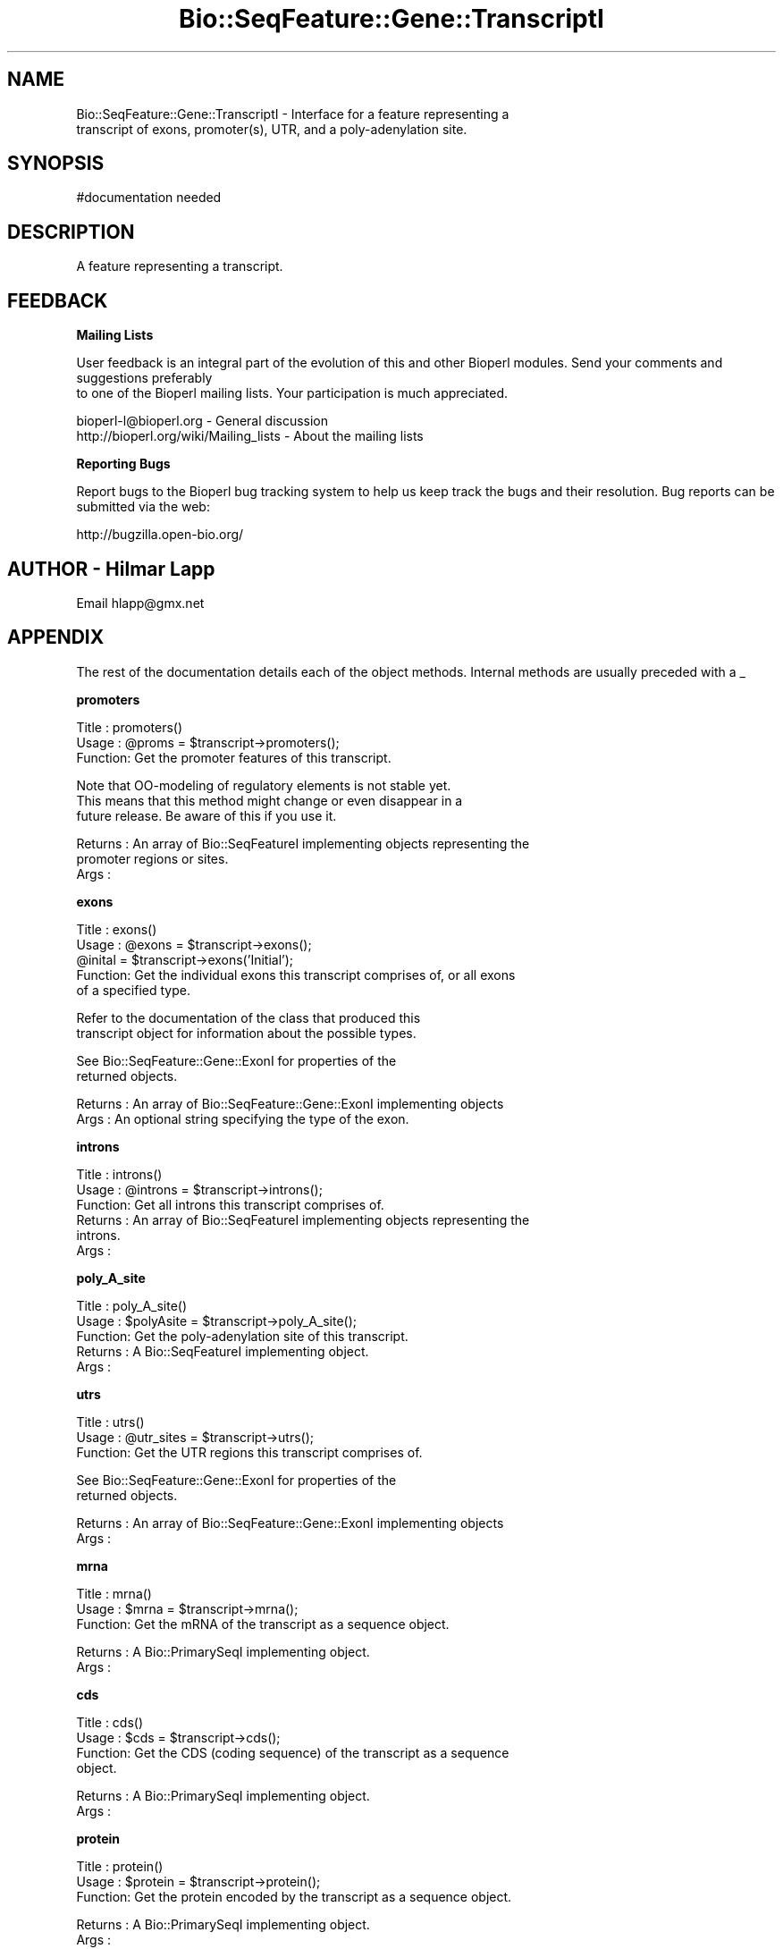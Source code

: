.\" Automatically generated by Pod::Man v1.37, Pod::Parser v1.32
.\"
.\" Standard preamble:
.\" ========================================================================
.de Sh \" Subsection heading
.br
.if t .Sp
.ne 5
.PP
\fB\\$1\fR
.PP
..
.de Sp \" Vertical space (when we can't use .PP)
.if t .sp .5v
.if n .sp
..
.de Vb \" Begin verbatim text
.ft CW
.nf
.ne \\$1
..
.de Ve \" End verbatim text
.ft R
.fi
..
.\" Set up some character translations and predefined strings.  \*(-- will
.\" give an unbreakable dash, \*(PI will give pi, \*(L" will give a left
.\" double quote, and \*(R" will give a right double quote.  | will give a
.\" real vertical bar.  \*(C+ will give a nicer C++.  Capital omega is used to
.\" do unbreakable dashes and therefore won't be available.  \*(C` and \*(C'
.\" expand to `' in nroff, nothing in troff, for use with C<>.
.tr \(*W-|\(bv\*(Tr
.ds C+ C\v'-.1v'\h'-1p'\s-2+\h'-1p'+\s0\v'.1v'\h'-1p'
.ie n \{\
.    ds -- \(*W-
.    ds PI pi
.    if (\n(.H=4u)&(1m=24u) .ds -- \(*W\h'-12u'\(*W\h'-12u'-\" diablo 10 pitch
.    if (\n(.H=4u)&(1m=20u) .ds -- \(*W\h'-12u'\(*W\h'-8u'-\"  diablo 12 pitch
.    ds L" ""
.    ds R" ""
.    ds C` ""
.    ds C' ""
'br\}
.el\{\
.    ds -- \|\(em\|
.    ds PI \(*p
.    ds L" ``
.    ds R" ''
'br\}
.\"
.\" If the F register is turned on, we'll generate index entries on stderr for
.\" titles (.TH), headers (.SH), subsections (.Sh), items (.Ip), and index
.\" entries marked with X<> in POD.  Of course, you'll have to process the
.\" output yourself in some meaningful fashion.
.if \nF \{\
.    de IX
.    tm Index:\\$1\t\\n%\t"\\$2"
..
.    nr % 0
.    rr F
.\}
.\"
.\" For nroff, turn off justification.  Always turn off hyphenation; it makes
.\" way too many mistakes in technical documents.
.hy 0
.if n .na
.\"
.\" Accent mark definitions (@(#)ms.acc 1.5 88/02/08 SMI; from UCB 4.2).
.\" Fear.  Run.  Save yourself.  No user-serviceable parts.
.    \" fudge factors for nroff and troff
.if n \{\
.    ds #H 0
.    ds #V .8m
.    ds #F .3m
.    ds #[ \f1
.    ds #] \fP
.\}
.if t \{\
.    ds #H ((1u-(\\\\n(.fu%2u))*.13m)
.    ds #V .6m
.    ds #F 0
.    ds #[ \&
.    ds #] \&
.\}
.    \" simple accents for nroff and troff
.if n \{\
.    ds ' \&
.    ds ` \&
.    ds ^ \&
.    ds , \&
.    ds ~ ~
.    ds /
.\}
.if t \{\
.    ds ' \\k:\h'-(\\n(.wu*8/10-\*(#H)'\'\h"|\\n:u"
.    ds ` \\k:\h'-(\\n(.wu*8/10-\*(#H)'\`\h'|\\n:u'
.    ds ^ \\k:\h'-(\\n(.wu*10/11-\*(#H)'^\h'|\\n:u'
.    ds , \\k:\h'-(\\n(.wu*8/10)',\h'|\\n:u'
.    ds ~ \\k:\h'-(\\n(.wu-\*(#H-.1m)'~\h'|\\n:u'
.    ds / \\k:\h'-(\\n(.wu*8/10-\*(#H)'\z\(sl\h'|\\n:u'
.\}
.    \" troff and (daisy-wheel) nroff accents
.ds : \\k:\h'-(\\n(.wu*8/10-\*(#H+.1m+\*(#F)'\v'-\*(#V'\z.\h'.2m+\*(#F'.\h'|\\n:u'\v'\*(#V'
.ds 8 \h'\*(#H'\(*b\h'-\*(#H'
.ds o \\k:\h'-(\\n(.wu+\w'\(de'u-\*(#H)/2u'\v'-.3n'\*(#[\z\(de\v'.3n'\h'|\\n:u'\*(#]
.ds d- \h'\*(#H'\(pd\h'-\w'~'u'\v'-.25m'\f2\(hy\fP\v'.25m'\h'-\*(#H'
.ds D- D\\k:\h'-\w'D'u'\v'-.11m'\z\(hy\v'.11m'\h'|\\n:u'
.ds th \*(#[\v'.3m'\s+1I\s-1\v'-.3m'\h'-(\w'I'u*2/3)'\s-1o\s+1\*(#]
.ds Th \*(#[\s+2I\s-2\h'-\w'I'u*3/5'\v'-.3m'o\v'.3m'\*(#]
.ds ae a\h'-(\w'a'u*4/10)'e
.ds Ae A\h'-(\w'A'u*4/10)'E
.    \" corrections for vroff
.if v .ds ~ \\k:\h'-(\\n(.wu*9/10-\*(#H)'\s-2\u~\d\s+2\h'|\\n:u'
.if v .ds ^ \\k:\h'-(\\n(.wu*10/11-\*(#H)'\v'-.4m'^\v'.4m'\h'|\\n:u'
.    \" for low resolution devices (crt and lpr)
.if \n(.H>23 .if \n(.V>19 \
\{\
.    ds : e
.    ds 8 ss
.    ds o a
.    ds d- d\h'-1'\(ga
.    ds D- D\h'-1'\(hy
.    ds th \o'bp'
.    ds Th \o'LP'
.    ds ae ae
.    ds Ae AE
.\}
.rm #[ #] #H #V #F C
.\" ========================================================================
.\"
.IX Title "Bio::SeqFeature::Gene::TranscriptI 3"
.TH Bio::SeqFeature::Gene::TranscriptI 3 "2008-07-07" "perl v5.8.8" "User Contributed Perl Documentation"
.SH "NAME"
Bio::SeqFeature::Gene::TranscriptI \- Interface for a feature representing a
         transcript of exons, promoter(s), UTR, and a poly\-adenylation site.
.SH "SYNOPSIS"
.IX Header "SYNOPSIS"
.Vb 1
\&  #documentation needed
.Ve
.SH "DESCRIPTION"
.IX Header "DESCRIPTION"
A feature representing a transcript.
.SH "FEEDBACK"
.IX Header "FEEDBACK"
.Sh "Mailing Lists"
.IX Subsection "Mailing Lists"
User feedback is an integral part of the evolution of this
and other Bioperl modules. Send your comments and suggestions preferably
 to one of the Bioperl mailing lists.
Your participation is much appreciated.
.PP
.Vb 2
\&  bioperl-l@bioperl.org                  - General discussion
\&  http://bioperl.org/wiki/Mailing_lists  - About the mailing lists
.Ve
.Sh "Reporting Bugs"
.IX Subsection "Reporting Bugs"
Report bugs to the Bioperl bug tracking system to help us keep track
the bugs and their resolution.  Bug reports can be submitted via the
web:
.PP
.Vb 1
\&  http://bugzilla.open-bio.org/
.Ve
.SH "AUTHOR \- Hilmar Lapp"
.IX Header "AUTHOR - Hilmar Lapp"
Email hlapp@gmx.net
.SH "APPENDIX"
.IX Header "APPENDIX"
The rest of the documentation details each of the object methods.
Internal methods are usually preceded with a _
.Sh "promoters"
.IX Subsection "promoters"
.Vb 3
\& Title   : promoters()
\& Usage   : @proms = $transcript->promoters();
\& Function: Get the promoter features of this transcript.
.Ve
.PP
.Vb 3
\&           Note that OO-modeling of regulatory elements is not stable yet.
\&           This means that this method might change or even disappear in a
\&           future release. Be aware of this if you use it.
.Ve
.PP
.Vb 3
\& Returns : An array of Bio::SeqFeatureI implementing objects representing the
\&           promoter regions or sites.
\& Args    :
.Ve
.Sh "exons"
.IX Subsection "exons"
.Vb 5
\& Title   : exons()
\& Usage   : @exons = $transcript->exons();
\&           @inital = $transcript->exons('Initial');
\& Function: Get the individual exons this transcript comprises of, or all exons
\&           of a specified type.
.Ve
.PP
.Vb 2
\&           Refer to the documentation of the class that produced this 
\&           transcript object for information about the possible types.
.Ve
.PP
.Vb 2
\&           See Bio::SeqFeature::Gene::ExonI for properties of the
\&           returned objects.
.Ve
.PP
.Vb 2
\& Returns : An array of Bio::SeqFeature::Gene::ExonI implementing objects
\& Args    : An optional string specifying the type of the exon.
.Ve
.Sh "introns"
.IX Subsection "introns"
.Vb 6
\& Title   : introns()
\& Usage   : @introns = $transcript->introns();
\& Function: Get all introns this transcript comprises of.
\& Returns : An array of Bio::SeqFeatureI implementing objects representing the
\&           introns.
\& Args    :
.Ve
.Sh "poly_A_site"
.IX Subsection "poly_A_site"
.Vb 5
\& Title   : poly_A_site()
\& Usage   : $polyAsite = $transcript->poly_A_site();
\& Function: Get the poly-adenylation site of this transcript.
\& Returns : A Bio::SeqFeatureI implementing object.
\& Args    :
.Ve
.Sh "utrs"
.IX Subsection "utrs"
.Vb 3
\& Title   : utrs()
\& Usage   : @utr_sites = $transcript->utrs();
\& Function: Get the UTR regions this transcript comprises of.
.Ve
.PP
.Vb 2
\&           See Bio::SeqFeature::Gene::ExonI for properties of the
\&           returned objects.
.Ve
.PP
.Vb 2
\& Returns : An array of Bio::SeqFeature::Gene::ExonI implementing objects
\& Args    :
.Ve
.Sh "mrna"
.IX Subsection "mrna"
.Vb 3
\& Title   : mrna()
\& Usage   : $mrna = $transcript->mrna();
\& Function: Get the mRNA of the transcript as a sequence object.
.Ve
.PP
.Vb 2
\& Returns : A Bio::PrimarySeqI implementing object.
\& Args    :
.Ve
.Sh "cds"
.IX Subsection "cds"
.Vb 4
\& Title   : cds()
\& Usage   : $cds = $transcript->cds();
\& Function: Get the CDS (coding sequence) of the transcript as a sequence
\&           object.
.Ve
.PP
.Vb 2
\& Returns : A Bio::PrimarySeqI implementing object.
\& Args    :
.Ve
.Sh "protein"
.IX Subsection "protein"
.Vb 3
\& Title   : protein()
\& Usage   : $protein = $transcript->protein();
\& Function: Get the protein encoded by the transcript as a sequence object.
.Ve
.PP
.Vb 2
\& Returns : A Bio::PrimarySeqI implementing object.
\& Args    :
.Ve
.Sh "parent"
.IX Subsection "parent"
.Vb 5
\& Title   : parent
\& Usage   : $obj->parent($newval)
\& Function: get the parent gene of the transcript
\& Returns : value of parent - a Bio::SeqFeature::Gene::GeneStructureI-compliant object
\& Args    : a Bio::SeqFeature::Gene::GeneStructureI-compliant object (optional)
.Ve

